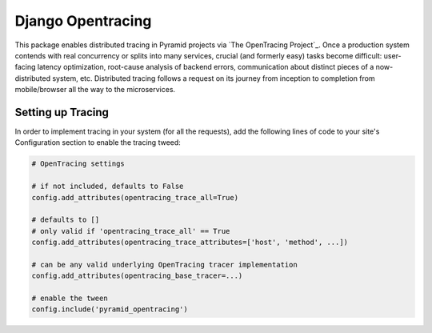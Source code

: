 ##################
Django Opentracing
##################

This package enables distributed tracing in Pyramid projects via `The OpenTracing Project`_. Once a production system contends with real concurrency or splits into many services, crucial (and formerly easy) tasks become difficult: user-facing latency optimization, root-cause analysis of backend errors, communication about distinct pieces of a now-distributed system, etc. Distributed tracing follows a request on its journey from inception to completion from mobile/browser all the way to the microservices.

Setting up Tracing
==================

In order to implement tracing in your system (for all the requests), add the following lines of code to your site's Configuration section to enable the tracing tweed:

.. code-block:: python

    # OpenTracing settings

    # if not included, defaults to False
    config.add_attributes(opentracing_trace_all=True)

    # defaults to []
    # only valid if 'opentracing_trace_all' == True
    config.add_attributes(opentracing_trace_attributes=['host', 'method', ...])

    # can be any valid underlying OpenTracing tracer implementation
    config.add_attributes(opentracing_base_tracer=...)

    # enable the tween
    config.include('pyramid_opentracing')

